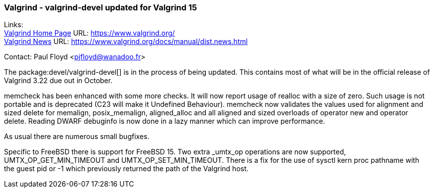 === Valgrind - valgrind-devel updated for Valgrind 15
  
Links: +
link:https://www.valgrind.org/[Valgrind Home Page] URL: link:https://www.valgrind.org/[] +
link:https://www.valgrind.org/docs/manual/dist.news.html[Valgrind News] URL: link:https://www.valgrind.org/docs/manual/dist.news.html[]

Contact: Paul Floyd <pjfloyd@wanadoo.fr>

The package:devel/valgrind-devel[] is in the process of being updated.
This contains most of what will be in the official release of Valgrind 3.22 due out in October.

memcheck has been enhanced with some more checks. It will now report usage of realloc with a size of zero.
Such usage is not portable and is deprecated (C23 will make it Undefined Behaviour). memcheck
now validates the values used for alignment and sized delete for memalign, posix_memalign, aligned_alloc
and all aligned and sized overloads of operator new and operator delete. Reading DWARF debuginfo is
now done in a lazy manner which can improve performance.

As usual there are numerous small bugfixes.

Specific to FreeBSD there is support for FreeBSD 15. Two extra _umtx_op operations are now supported,
UMTX_OP_GET_MIN_TIMEOUT and UMTX_OP_SET_MIN_TIMEOUT. There is a fix for the use of
sysctl kern proc pathname with the guest pid or -1 which previously returned the path of the Valgrind host.
